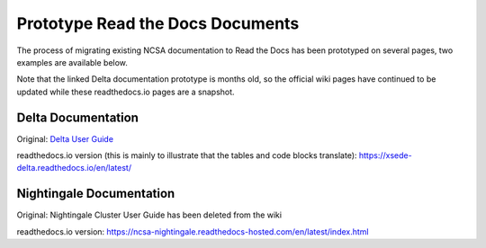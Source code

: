 .. _proto:

Prototype Read the Docs Documents
==================================

The process of migrating existing NCSA documentation to Read the Docs has been prototyped on several pages, two examples are available below. 

Note that the linked Delta documentation prototype is months old, so the official wiki pages have continued to be updated while these readthedocs.io pages are a snapshot.

Delta Documentation
--------------------

Original: `Delta User Guide`_

.. _Delta User Guide: https://wiki.ncsa.illinois.edu/display/DSC/Delta+User+Guide

readthedocs.io version (this is mainly to illustrate that the tables and code blocks translate): https://xsede-delta.readthedocs.io/en/latest/

Nightingale Documentation
--------------------------

Original: Nightingale Cluster User Guide has been deleted from the wiki

readthedocs.io version: https://ncsa-nightingale.readthedocs-hosted.com/en/latest/index.html
